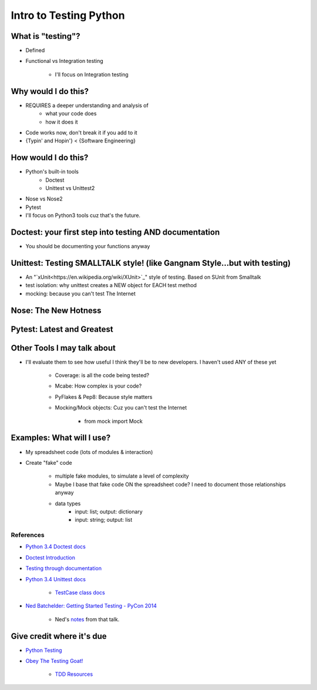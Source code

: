 Intro to Testing Python
========================

What is "testing"?
-------------------
-  Defined
-  Functional vs Integration testing

    +  I'll focus on Integration testing
   
Why would I do this?
--------------------
-  REQUIRES a deeper understanding and analysis of
    -  what your code does
    -  how it does it 
-  Code works now, don't break it if you add to it
-  {Typin' and Hopin'} < {Software Engineering}
   
How would I do this?
--------------------
-  Python's built-in tools
    -  Doctest
    -  Unittest vs Unittest2
-  Nose vs Nose2
-  Pytest
-  I'll focus on Python3 tools cuz that's the future.

Doctest: your first step into testing AND documentation
-------------------------------------
-  You should be documenting your functions anyway

Unittest: Testing SMALLTALK style! (like Gangnam Style...but with testing)
---------------------------------------------------------------------------

-  An "`xUnit<https://en.wikipedia.org/wiki/XUnit>`_" style of testing. Based on SUnit from Smalltalk
-  test isolation: why unittest creates a NEW object for EACH test method
-  mocking: because you can't test The Internet

Nose: The New Hotness
----------------------

Pytest: Latest and Greatest
----------------------------

Other Tools I may talk about
-------------------------------
-  I'll evaluate them to see how useful I think they'll be to new developers. I haven't used ANY of these yet

    +  Coverage: is all the code being tested?
    +  Mcabe: How complex is your code?
    +  PyFlakes & Pep8: Because style matters
    +  Mocking/Mock objects: Cuz you can't test the Internet

        *  from mock import Mock

Examples: What will I use?
---------------------------
-  My spreadsheet code (lots of modules & interaction)
-  Create "fake" code

    +  multiple fake modules, to simulate a level of complexity 
    +  Maybe I base that fake code ON the spreadsheet code? I need to document those relationships anyway
    +  data types
        +  input: list; output: dictionary
        +  input: string; output: list 

References
***********
-  `Python 3.4 Doctest docs <https://docs.python.org/3.4/library/doctest.html>`_
-  `Doctest Introduction <http://pythontesting.net/framework/doctest/doctest-introduction/>`_
-  `Testing through documentation <https://pymotw.com/2/doctest/>`_
-  `Python 3.4 Unittest docs <https://docs.python.org/3.4/library/unittest.html#>`_

    +  `TestCase class docs <https://docs.python.org/3.4/library/unittest.html#unittest.TestCase>`_

-  `Ned Batchelder: Getting Started Testing - PyCon 2014 <https://www.youtube.com/watch?v=FxSsnHeWQBY>`_

    +  Ned's `notes <http://nedbatchelder.com/text/test0.html>`_ from that talk.

Give credit where it's due
---------------------------
-  `Python Testing <http://pythontesting.net/>`_
-  `Obey The Testing Goat! <http://www.obeythetestinggoat.com/>`_

    +  `TDD Resources <http://www.obeythetestinggoat.com/pages/tdd-resources.html>`_
